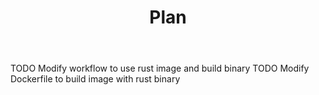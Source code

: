 
#+TITLE: Plan

TODO Modify workflow to use rust image and build binary
TODO Modify Dockerfile to build image with rust binary

# dkfd
